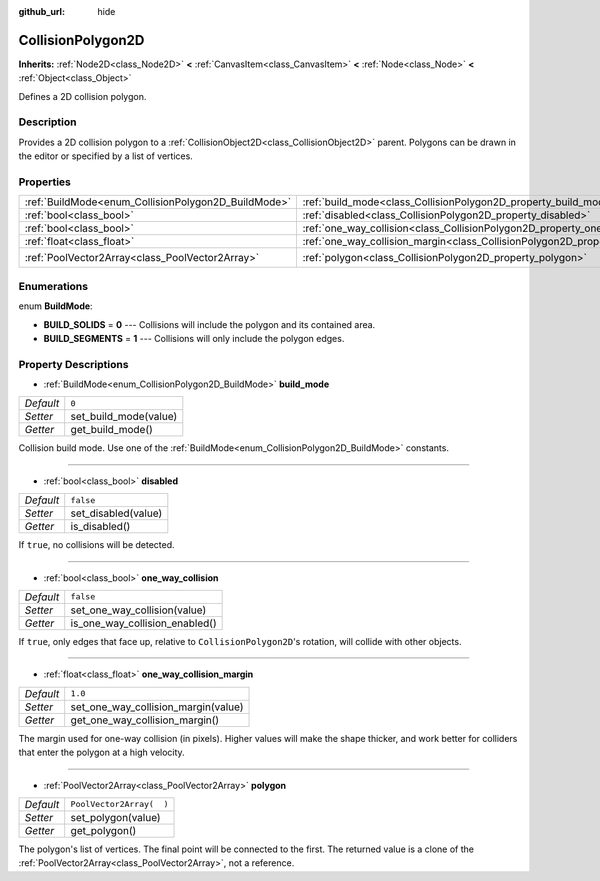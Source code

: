 :github_url: hide

.. Generated automatically by doc/tools/make_rst.py in Rebel Engine's source tree.
.. DO NOT EDIT THIS FILE, but the CollisionPolygon2D.xml source instead.
.. The source is found in doc/classes or modules/<name>/doc_classes.

.. _class_CollisionPolygon2D:

CollisionPolygon2D
==================

**Inherits:** :ref:`Node2D<class_Node2D>` **<** :ref:`CanvasItem<class_CanvasItem>` **<** :ref:`Node<class_Node>` **<** :ref:`Object<class_Object>`

Defines a 2D collision polygon.

Description
-----------

Provides a 2D collision polygon to a :ref:`CollisionObject2D<class_CollisionObject2D>` parent. Polygons can be drawn in the editor or specified by a list of vertices.

Properties
----------

+-----------------------------------------------------+---------------------------------------------------------------------------------------------+--------------------------+
| :ref:`BuildMode<enum_CollisionPolygon2D_BuildMode>` | :ref:`build_mode<class_CollisionPolygon2D_property_build_mode>`                             | ``0``                    |
+-----------------------------------------------------+---------------------------------------------------------------------------------------------+--------------------------+
| :ref:`bool<class_bool>`                             | :ref:`disabled<class_CollisionPolygon2D_property_disabled>`                                 | ``false``                |
+-----------------------------------------------------+---------------------------------------------------------------------------------------------+--------------------------+
| :ref:`bool<class_bool>`                             | :ref:`one_way_collision<class_CollisionPolygon2D_property_one_way_collision>`               | ``false``                |
+-----------------------------------------------------+---------------------------------------------------------------------------------------------+--------------------------+
| :ref:`float<class_float>`                           | :ref:`one_way_collision_margin<class_CollisionPolygon2D_property_one_way_collision_margin>` | ``1.0``                  |
+-----------------------------------------------------+---------------------------------------------------------------------------------------------+--------------------------+
| :ref:`PoolVector2Array<class_PoolVector2Array>`     | :ref:`polygon<class_CollisionPolygon2D_property_polygon>`                                   | ``PoolVector2Array(  )`` |
+-----------------------------------------------------+---------------------------------------------------------------------------------------------+--------------------------+

Enumerations
------------

.. _enum_CollisionPolygon2D_BuildMode:

.. _class_CollisionPolygon2D_constant_BUILD_SOLIDS:

.. _class_CollisionPolygon2D_constant_BUILD_SEGMENTS:

enum **BuildMode**:

- **BUILD_SOLIDS** = **0** --- Collisions will include the polygon and its contained area.

- **BUILD_SEGMENTS** = **1** --- Collisions will only include the polygon edges.

Property Descriptions
---------------------

.. _class_CollisionPolygon2D_property_build_mode:

- :ref:`BuildMode<enum_CollisionPolygon2D_BuildMode>` **build_mode**

+-----------+-----------------------+
| *Default* | ``0``                 |
+-----------+-----------------------+
| *Setter*  | set_build_mode(value) |
+-----------+-----------------------+
| *Getter*  | get_build_mode()      |
+-----------+-----------------------+

Collision build mode. Use one of the :ref:`BuildMode<enum_CollisionPolygon2D_BuildMode>` constants.

----

.. _class_CollisionPolygon2D_property_disabled:

- :ref:`bool<class_bool>` **disabled**

+-----------+---------------------+
| *Default* | ``false``           |
+-----------+---------------------+
| *Setter*  | set_disabled(value) |
+-----------+---------------------+
| *Getter*  | is_disabled()       |
+-----------+---------------------+

If ``true``, no collisions will be detected.

----

.. _class_CollisionPolygon2D_property_one_way_collision:

- :ref:`bool<class_bool>` **one_way_collision**

+-----------+--------------------------------+
| *Default* | ``false``                      |
+-----------+--------------------------------+
| *Setter*  | set_one_way_collision(value)   |
+-----------+--------------------------------+
| *Getter*  | is_one_way_collision_enabled() |
+-----------+--------------------------------+

If ``true``, only edges that face up, relative to ``CollisionPolygon2D``'s rotation, will collide with other objects.

----

.. _class_CollisionPolygon2D_property_one_way_collision_margin:

- :ref:`float<class_float>` **one_way_collision_margin**

+-----------+-------------------------------------+
| *Default* | ``1.0``                             |
+-----------+-------------------------------------+
| *Setter*  | set_one_way_collision_margin(value) |
+-----------+-------------------------------------+
| *Getter*  | get_one_way_collision_margin()      |
+-----------+-------------------------------------+

The margin used for one-way collision (in pixels). Higher values will make the shape thicker, and work better for colliders that enter the polygon at a high velocity.

----

.. _class_CollisionPolygon2D_property_polygon:

- :ref:`PoolVector2Array<class_PoolVector2Array>` **polygon**

+-----------+--------------------------+
| *Default* | ``PoolVector2Array(  )`` |
+-----------+--------------------------+
| *Setter*  | set_polygon(value)       |
+-----------+--------------------------+
| *Getter*  | get_polygon()            |
+-----------+--------------------------+

The polygon's list of vertices. The final point will be connected to the first. The returned value is a clone of the :ref:`PoolVector2Array<class_PoolVector2Array>`, not a reference.

.. |virtual| replace:: :abbr:`virtual (This method should typically be overridden by the user to have any effect.)`
.. |const| replace:: :abbr:`const (This method has no side effects. It doesn't modify any of the instance's member variables.)`
.. |vararg| replace:: :abbr:`vararg (This method accepts any number of arguments after the ones described here.)`
